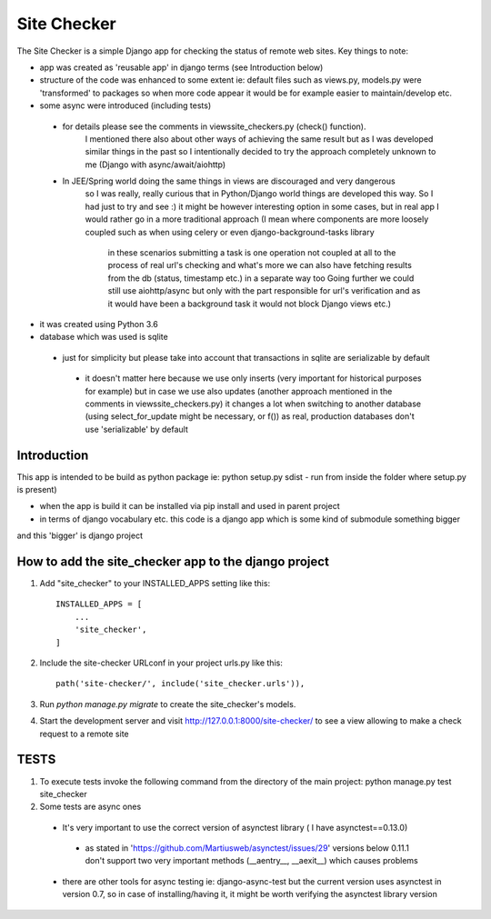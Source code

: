 =====
Site Checker
=====

The Site Checker is a simple Django app for checking the status of remote web sites.
Key things to note:

- app was created as 'reusable app' in django terms (see Introduction below)
- structure of the code was enhanced to some extent ie: default files such as views.py, models.py were 'transformed'
  to packages so when more code appear it would be for example easier to maintain/develop etc.
- some async were introduced (including tests)
 - for details please see the comments in views\site_checkers.py (check() function).
    I mentioned there also about other ways of achieving the same result
    but as I was developed similar things in the past so I intentionally decided to try the approach completely unknown to me (Django with async/await/aiohttp)
 - In JEE/Spring world doing the same things in views are discouraged and very dangerous
    so I was really, really curious that in Python/Django world things are developed this way. So I had just to try and see :)
    it might be however interesting option in some cases, but in real app I would rather go in a more traditional approach
    (I mean where components are more loosely coupled such as when using celery or even django-background-tasks library
     in these scenarios submitting a task is one operation not coupled at all to the process of real url's checking
     and what's more we can also have fetching results from the db (status, timestamp etc.) in a separate way too
     Going further we could still use aiohttp/async but only with the part responsible for url's verification and
     as it would have been a background task it would not block Django views etc.)
- it was created using Python 3.6
- database which was used is sqlite
 - just for simplicity but please take into account that transactions in sqlite are serializable by default
  - it doesn't matter here because we use only inserts (very important for historical purposes for example)
    but in case we use also updates (another approach mentioned in the comments in views\site_checkers.py)
    it changes a lot when switching to another database (using select_for_update might be necessary, or f())
    as real, production databases don't use 'serializable' by default

Introduction
-----------
This app is intended to be build as python package
ie: python setup.py sdist - run from inside the folder where setup.py is present)

- when the app is build it can be installed via pip install and used in parent project
- in terms of django vocabulary etc. this code is a django app which is some kind of submodule something bigger
and this 'bigger' is django project

How to add the site_checker app to the django project
-----------

1. Add "site_checker" to your INSTALLED_APPS setting like this::

    INSTALLED_APPS = [
        ...
        'site_checker',
    ]

2. Include the site-checker URLconf in your project urls.py like this::

    path('site-checker/', include('site_checker.urls')),

3. Run `python manage.py migrate` to create the site_checker's models.

4. Start the development server and visit http://127.0.0.1:8000/site-checker/
   to see a view allowing to make a check request to a remote site


TESTS
-----------
1. To execute tests invoke the following command from the directory of the main project:
   python manage.py test site_checker
2. Some tests are async ones

 - It's very important to use the correct version of asynctest library ( I have asynctest==0.13.0)
  - as stated in 'https://github.com/Martiusweb/asynctest/issues/29' versions below 0.11.1 don't support
    two very important methods (__aentry__, __aexit__) which causes problems
 - there are other tools for async testing ie: django-async-test but the current version uses asynctest in version 0.7,
   so in case of installing/having it, it might be worth verifying the asynctest library version

